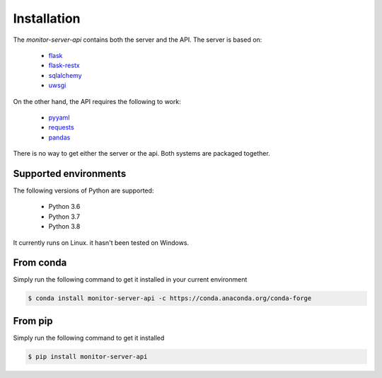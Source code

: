 .. SPDX-FileCopyrightText: 2021 Jean-Sébastien Dieu <jean-sebastien.dieu@cfm.fr>
..
.. SPDX-License-Identifier: MIT

============
Installation
============

The `monitor-server-api` contains both the server and the API.
The server is based on:

 - `flask <https://flask.palletsprojects.com/en/1.1.x/>`_
 - `flask-restx <https://flask-restx.readthedocs.io/en/latest/>`_
 - `sqlalchemy <https://www.sqlalchemy.org/>`_
 - `uwsgi <https://uwsgi-docs.readthedocs.io/en/latest/>`_

On the other hand, the API requires the following to work:

 - `pyyaml <https://pypi.org/project/PyYAML/>`_
 - `requests <https://requests.readthedocs.io/en/master/>`_
 - `pandas <https://pandas.pydata.org/>`_

There is no way to get either the server or the api. Both systems are packaged together.

Supported environments
----------------------
The following versions of Python are supported:

 - Python 3.6
 - Python 3.7
 - Python 3.8

It currently runs on Linux. it hasn't been tested on Windows.

From conda
----------
Simply run the following command to get it installed in your current environment

.. code-block:: bash

    $ conda install monitor-server-api -c https://conda.anaconda.org/conda-forge

From pip
--------
Simply run the following command to get it installed

.. code-block:: bash

    $ pip install monitor-server-api